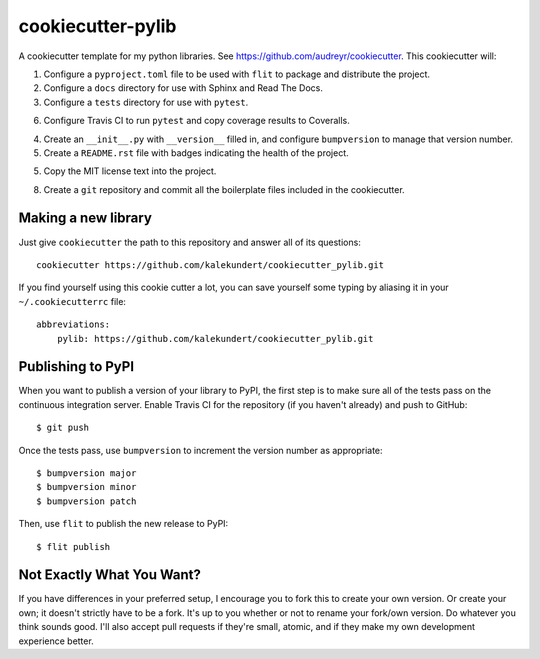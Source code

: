 ******************
cookiecutter-pylib
******************

A cookiecutter template for my python libraries.  See 
https://github.com/audreyr/cookiecutter.  This cookiecutter will::

1. Configure a ``pyproject.toml`` file to be used with ``flit`` to package and 
   distribute the project.

2. Configure a ``docs`` directory for use with Sphinx and Read The Docs.

3. Configure a ``tests`` directory for use with ``pytest``.

6. Configure Travis CI to run ``pytest`` and copy coverage results to 
   Coveralls.

4. Create an ``__init__.py`` with ``__version__`` filled in, and configure 
   ``bumpversion`` to manage that version number.

5. Create a ``README.rst`` file with badges indicating the health of the 
   project.

5. Copy the MIT license text into the project.

8. Create a ``git`` repository and commit all the boilerplate files included in 
   the cookiecutter.

Making a new library
====================
Just give ``cookiecutter`` the path to this repository and answer all of its 
questions::

   cookiecutter https://github.com/kalekundert/cookiecutter_pylib.git

If you find yourself using this cookie cutter a lot, you can save yourself some 
typing by aliasing it in your ``~/.cookiecutterrc`` file::

   abbreviations:
       pylib: https://github.com/kalekundert/cookiecutter_pylib.git

Publishing to PyPI
==================
When you want to publish a version of your library to PyPI, the first step is 
to make sure all of the tests pass on the continuous integration server.  
Enable Travis CI for the repository (if you haven't already) and push to 
GitHub::

   $ git push

Once the tests pass, use ``bumpversion`` to increment the version number as 
appropriate::

   $ bumpversion major
   $ bumpversion minor
   $ bumpversion patch

Then, use ``flit`` to publish the new release to PyPI::

   $ flit publish

Not Exactly What You Want?
==========================
If you have differences in your preferred setup, I encourage you to fork this
to create your own version.  Or create your own; it doesn't strictly have to
be a fork.  It's up to you whether or not to rename your fork/own version. Do 
whatever you think sounds good.  I'll also accept pull requests if they're 
small, atomic, and if they make my own development experience better.

.. _Travis-CI: http://travis-ci.org/
.. _Sphinx: http://sphinx-doc.org/
.. _ReadTheDocs: https://readthedocs.org/
